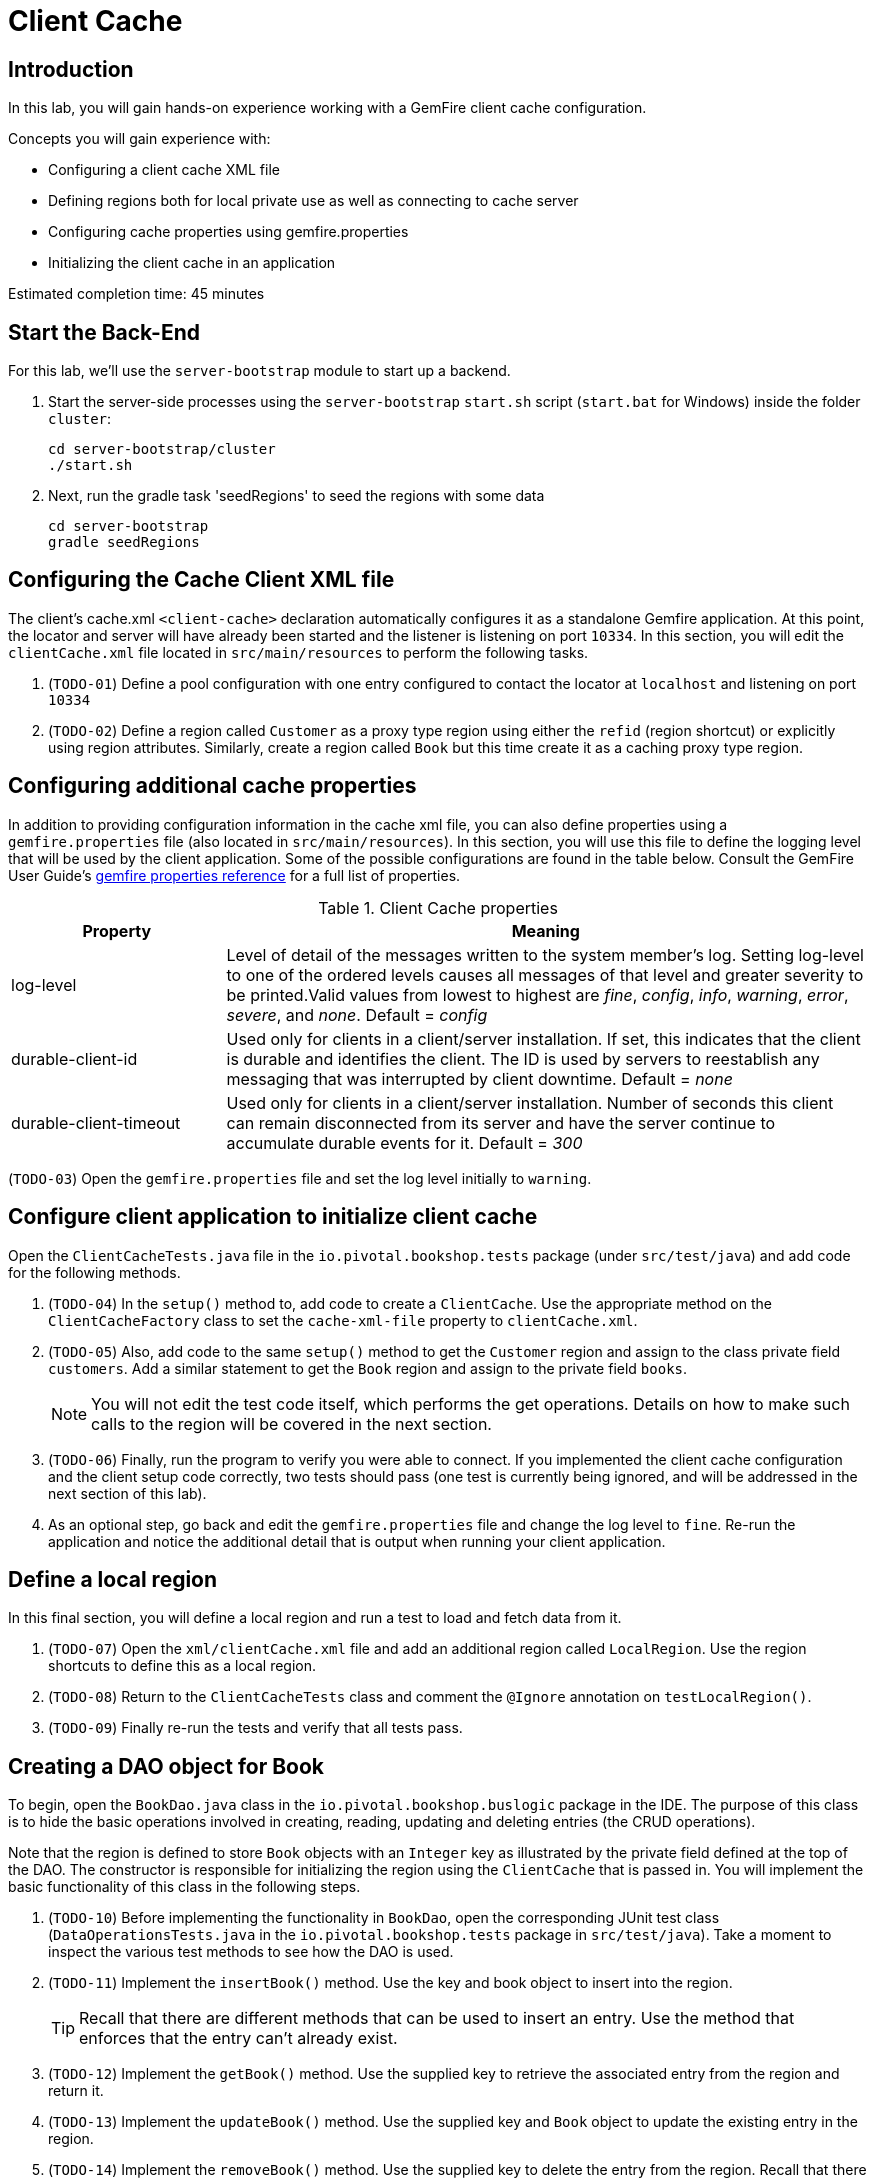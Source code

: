 = Client Cache

== Introduction

In this lab, you will gain hands-on experience working with a GemFire client cache configuration.

.Concepts you will gain experience with:
- Configuring a client cache XML file
- Defining regions both for local private use as well as connecting to cache server
- Configuring cache properties using gemfire.properties
- Initializing the client cache in an application

Estimated completion time: 45 minutes


== Start the Back-End

For this lab, we'll use the `server-bootstrap` module to start up a backend.

. Start the server-side processes using the `server-bootstrap` `start.sh` script (`start.bat` for Windows) inside the folder `cluster`:
+
----
cd server-bootstrap/cluster
./start.sh
----

. Next, run the gradle task 'seedRegions' to seed the regions with some data
+
----
cd server-bootstrap
gradle seedRegions
----


== Configuring the Cache Client XML file

The client's cache.xml `<client-cache>` declaration automatically configures it as a standalone Gemfire application. At this point, the locator and server will have already been started and the listener is listening on port `10334`. In this section, you will edit the `clientCache.xml` file located in `src/main/resources` to perform the following tasks.

. (`TODO-01`) Define a pool configuration with one entry configured to contact the locator at `localhost` and listening on port `10334`

. (`TODO-02`) Define a region called `Customer` as a proxy type region using either the `refid` (region shortcut) or explicitly using region attributes. Similarly, create a region called `Book` but this time create it as a caching proxy type region.


== Configuring additional cache properties

In addition to providing configuration information in the cache xml file, you can also define properties using a `gemfire.properties` file (also located in `src/main/resources`). In this section, you will use this file to define the logging level that will be used by the client application. Some of the possible configurations are found in the table below.  Consult the GemFire User Guide's http://gemfire.docs.pivotal.io/geode/reference/topics/gemfire_properties.html[gemfire properties reference^] for a full list of properties.

.Client Cache properties
[cols="1,3",options="header"]
|===
| Property | Meaning

| log-level | Level of detail of the messages written to the system member’s log. Setting log-level to one of the ordered levels causes all messages of that level and greater severity to be printed.Valid values from lowest to highest are _fine_, _config_, _info_, _warning_, _error_, _severe_, and _none_. Default = _config_

| durable-client-id | Used only for clients in a client/server installation. If set, this indicates that the client is durable and identifies the client. The ID is used by servers to reestablish any messaging that was interrupted by client downtime. Default = _none_

| durable-client-timeout | Used only for clients in a client/server installation. Number of seconds this client can remain disconnected from its server and have the server continue to accumulate durable events for it. Default = _300_
|===


(`TODO-03`) Open the `gemfire.properties` file and set the log level initially to `warning`.


== Configure client application to initialize client cache

Open the `ClientCacheTests.java` file in the `io.pivotal.bookshop.tests` package (under `src/test/java`) and add code for the following methods.

. (`TODO-04`) In the `setup()` method to, add code to create a `ClientCache`. Use the appropriate method on the `ClientCacheFactory` class to set the `cache-xml-file` property to `clientCache.xml`.

. (`TODO-05`) Also, add code to the same `setup()` method to get the `Customer` region and assign to the class private field `customers`. Add a similar statement to get the `Book` region and assign to the private field `books`.
+
NOTE: You will not edit the test code itself, which performs the get operations. Details on how to make such calls to the region will be covered in the next section.

. (`TODO-06`) Finally, run the program to verify you were able to connect. If you implemented the client cache configuration and the client setup code correctly, two tests should pass (one test is currently being ignored, and will be addressed in the next section of this lab).

. As an optional step, go back and edit the `gemfire.properties` file and change the log level to `fine`. Re-run the application and notice the additional detail that is output when running your client application.


== Define a local region

In this final section, you will define a local region and run a test to load and fetch data from it.

. (`TODO-07`) Open the `xml/clientCache.xml` file and add an additional region called `LocalRegion`. Use the region shortcuts to define this as a local region.

. (`TODO-08`) Return to the `ClientCacheTests` class and comment the `@Ignore` annotation on `testLocalRegion()`.

. (`TODO-09`) Finally re-run the tests and verify that all tests pass.


== Creating a DAO object for Book

To begin, open the `BookDao.java` class in the `io.pivotal.bookshop.buslogic` package in the IDE. The purpose of this class is to hide the basic operations involved in creating, reading, updating and deleting entries (the CRUD operations).

Note that the region is defined to store `Book` objects with an `Integer` key as illustrated by the private field defined at the top of the DAO. The constructor is responsible for initializing the region using the `ClientCache` that is passed in. You will implement the basic functionality of this class in the following steps.

. (`TODO-10`) Before implementing the functionality in `BookDao`, open the corresponding JUnit test class (`DataOperationsTests.java` in the `io.pivotal.bookshop.tests` package in `src/test/java`). Take a moment to inspect the various test methods to see how the DAO is used.

. (`TODO-11`) Implement the `insertBook()` method. Use the key and book object to insert into the region.
+
TIP: Recall that there are different methods that can be used to insert an entry. Use the method that enforces that the entry can't already exist.

. (`TODO-12`) Implement the `getBook()` method. Use the supplied key to retrieve the associated entry from the region and return it.

. (`TODO-13`) Implement the `updateBook()` method. Use the supplied key and `Book` object to update the existing entry in the region.

. (`TODO-14`) Implement the `removeBook()` method. Use the supplied key to delete the entry from the region. Recall that there are two methods to do this. Either one is acceptable.

. (`TODO-15`) When you have completed all the steps above, run the test suite (`DataOperationsTests`). Make sure the GemFire server process (locator and server) are already running if you haven't done so already.

Congratulations!! You have completed this lab.
